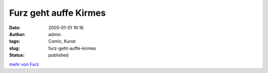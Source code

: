 Furz geht auffe Kirmes
######################
:date: 2005-01-01 19:16
:author: admin
:tags: Comic, Kunst
:slug: furz-geht-auffe-kirmes
:status: published


|image0|


`mehr von Furz <{filename}furz.rst>`__

.. |image0| image:: http://photos17.flickr.com/19823237_4cfe48813b_b.jpg
